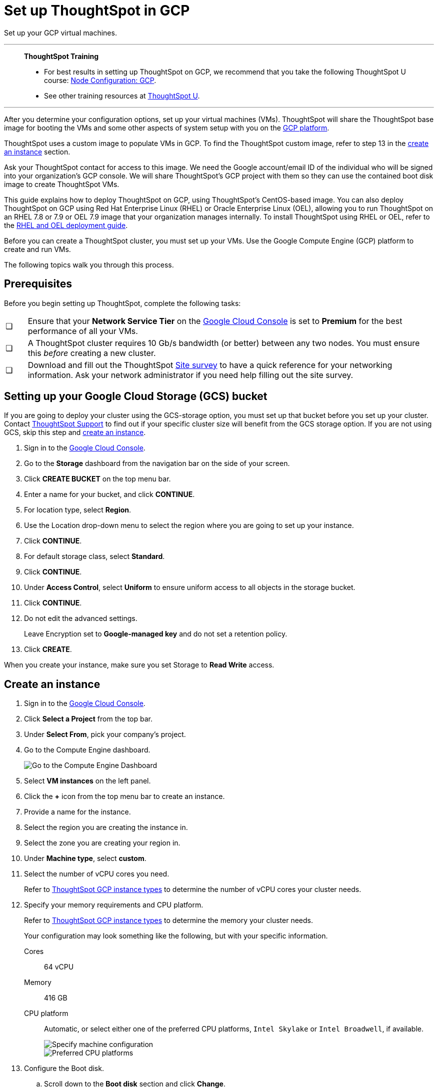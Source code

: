 = Set up ThoughtSpot in GCP
:last_updated: 8/6/2021
:linkattrs:
:experimental:

Set up your GCP virtual machines.


'''
> **ThoughtSpot Training**
>
> * For best results in setting up ThoughtSpot on GCP, we recommend that you take the following ThoughtSpot U course: https://training.thoughtspot.com/node-network-configuration/430736[Node Configuration: GCP^].
> * See other training resources at https://training.thoughtspot.com/[ThoughtSpot U^].

'''

After you determine your configuration options, set up your virtual machines (VMs).
ThoughtSpot will share the ThoughtSpot base image for booting the VMs and some other aspects of system setup with you on the https://console.cloud.google.com[GCP platform^].

ThoughtSpot uses a custom image to populate VMs in GCP.
To find the ThoughtSpot custom image, refer to step 13 in the xref:instance-create[create an instance] section.

Ask your ThoughtSpot contact for access to this image.
We need the Google account/email ID of the individual who will be signed into your organization's GCP console.
We will share ThoughtSpot's GCP project with them so they can use the contained boot disk image to create ThoughtSpot VMs.

This guide explains how to deploy ThoughtSpot on GCP, using ThoughtSpot's CentOS-based image.
You can also deploy ThoughtSpot on GCP using Red Hat Enterprise Linux (RHEL) or Oracle Enterprise Linux (OEL), allowing you to run ThoughtSpot on an RHEL 7.8 or 7.9 or OEL 7.9 image that your organization manages internally.
To install ThoughtSpot using RHEL or OEL, refer to the xref:rhel.adoc[RHEL and OEL deployment guide].

Before you can create a ThoughtSpot cluster, you must set up your VMs.
Use the Google Compute Engine (GCP) platform to create and run VMs.

The following topics walk you through this process.

== Prerequisites

Before you begin setting up ThoughtSpot, complete the following tasks:

[cols="5,~",grid=none,frame=none]
|===
| &#10063; | Ensure that your *Network Service Tier* on the https://console.cloud.google.com/[Google Cloud Console^] is set to *Premium* for the best performance of all your VMs.
| &#10063; | A ThoughtSpot cluster requires 10 Gb/s bandwidth (or better) between any two nodes. You must ensure this _before_ creating a new cluster.
| &#10063; | Download and fill out the ThoughtSpot link:{attachmentsdir}/site-survey.pdf[Site survey^] to have a quick reference for your networking information. Ask your network administrator if you need help filling out the site survey.
|===

[#bucket-setup]
== Setting up your Google Cloud Storage (GCS) bucket

If you are going to deploy your cluster using the GCS-storage option, you must set up that bucket before you set up your cluster.
Contact xref:support-contact.adoc[ThoughtSpot Support] to find out if your specific cluster size will benefit from the GCS storage option.
If you are not using GCS, skip this step and <<instance-create,create an instance>>.

. Sign in to the https://console.cloud.google.com/[Google Cloud Console^].
. Go to the *Storage* dashboard from the navigation bar on the side of your screen.
. Click *CREATE BUCKET* on the top menu bar.
. Enter a name for your bucket, and click *CONTINUE*.
. For location type, select *Region*.
. Use the Location drop-down menu to select the region where you are going to set up your instance.
. Click *CONTINUE*.
. For default storage class, select *Standard*.
. Click *CONTINUE*.
. Under *Access Control*, select *Uniform* to ensure uniform access to all objects in the storage bucket.
. Click *CONTINUE*.
. Do not edit the advanced settings.
+
Leave Encryption set to *Google-managed key* and do not set a retention policy.
. Click *CREATE*.

When you create your instance, make sure you set Storage to *Read Write* access.

[#instance-create]
== Create an instance

. Sign in to the https://console.cloud.google.com/[Google Cloud Console].
. Click *Select a Project* from the top bar.
. Under *Select From*, pick your company's project.
. Go to the Compute Engine dashboard.
+
image::gcp-computeenginedash.png[Go to the Compute Engine Dashboard]

. Select *VM instances* on the left panel.
. Click the *+* icon from the top menu bar to create an instance.
. Provide a name for the instance.
. Select the region you are creating the instance in.
. Select the zone you are creating your region in.
. Under *Machine type*, select *custom*.
. Select the number of vCPU cores you need.
+
Refer to xref:gcp-configuration-options.adoc[ThoughtSpot GCP instance types] to determine the number of vCPU cores your cluster needs.
. Specify your memory requirements and CPU platform.
+
Refer to xref:gcp-configuration-options.adoc[ThoughtSpot GCP instance types] to determine the memory your cluster needs.
+
Your configuration may look something like the following, but with your specific information.
+
Cores:: 64 vCPU
Memory:: 416 GB
CPU platform:: Automatic, or select either one of the preferred CPU platforms, `Intel Skylake` or `Intel Broadwell`, if available.
+
image::gcp-machineconfig.png[Specify machine configuration]
+
image::gcp-3-preferred-CPUs.png[Preferred CPU platforms]

. Configure the Boot disk.
.. Scroll down to the *Boot disk* section and click *Change*.
+
image::gcp-4-change-boot-disk.png[Change boot disk]
.. Click *Custom Images* from the options under *Boot disk*.
.. Select *ThoughtSpot-images* under *Show images from*.
.. Select one of the ThoughtSpot base images.
+
Under the name of the image, you can see when it was created. ThoughtSpot should have directly sent you an image to use. If so, use that image.
+
image::gcp-selecttsimage.png[Select the latest ThoughtSpot image]
+
The image you should use depend on your release number.
+
Release Number 7.1:: thoughtspot-image-20210402-71f6832a800-prod

ThoughtSpot updates the base images with patches and enhancements. If more than one image is available, select the latest one by looking at the dates of creation. Each image works; however, we recommend using the latest image because it typically contains the most recent security and maintenance patches. xref:support-contact.adoc[Contact ThoughtSpot Support] if you are unsure which image to use.

.. Configure the boot disk as follows:
+
Image::
 ThoughtSpot
Boot disk type::
  SSD
Size (GB):: 250

.. Click *Select* to save the boot disk configuration.

. Back on the main configuration page, click to expand the advanced configuration options (*Management, security, disks, networking, sole tenancy*).
+
image::gcp-6-save-boot-disk-expand-mgmt.png[Advanced configuration options]

. Attach two 1 TB SSD drives for data storage.
Refer to xref:gcp-configuration-options.adoc#vms-with-persistent-disk-only-storage-in-memory[SSD-only persistent storage].
If you are using GCS, attach only 1 SSD drive, with 500 GB instead of 1 TB.
Refer to xref:gcp-configuration-options.adoc#vms-with-persistent-disk-and-google-cloud-storage-in-memory[GCS and SSD persistent storage].

.. Click the *Disks* tab, and click *Add new disk*.
+
image::gcp-7-advanced-disk-config.png[Add new disk]
+
Unselect the *Deletion rule*, to prevent potential loss of data if your instance is deleted accidentally.

.. Configure the following settings for each disk.
Refer to xref:gcp-configuration-options.adoc#vms-with-persistent-disk-and-google-cloud-storage-in-memory[ThoughtSpot GCP instance types] to determine the size in GB when you have GCS.
Ensure the disks have read/write access.
+
Type:: SSD persistent disk
Source type:: Blank disk
Size (GB):: 1024
Deletion rule:: select *keep disk*, to prevent potential loss of data if your instance is deleted accidentally
+
image::gcp-8-advanced-blank-disk-config.png[Configure your disk]

. (For use with GCS only) In the Identity and API access section, make sure Service account is set to *Compute Engine default service account*.
Under Access scopes, select *Set access for each API*.
. (For use with GCS only) After you click *Set access for each API*, scroll down to the *Storage* dropdown menu in the Identity and API access section.
Set it to one of the following options:
 ** To use Google Cloud Storage (GCS) as persistent storage for your instance, select *Read Write*.
 ** To only use GCS to load data into ThoughtSpot, select *Read Only*.
. Under *Networking*, customize the network settings as needed.
Use your default VPC settings, if you know them.
Ask your network administrator if you do not know your default VPC settings.
+
Update the network interface with your specific information or create a new one.
+
image::gcp-setnetworkinterface.png[Set your network interface]
+
[cols="5,~",grid=none,frame=none]
|===
| 1. |Add an existing VPC network, or create a new one by clicking *VPC network* from the main menu.
Ensure that this network has a *firewall rule* attached, with the minimum ports required for ThoughtSpot operation open.
Refer to the <<port-requirements,minimum port requirements>>.
See Google's https://cloud.google.com/vpc/docs/using-firewalls[using firewalls] and https://cloud.google.com/vpc/docs/using-vpc[using VPCs] documentation for assistance creating a firewall rule and a VPC network.

| 2. | Set the external IP as either ephemeral or static, depending on your preference.

| 3. |Ensure that *network service tier* is set to *premium*.
|===

. Repeat these steps to create the necessary number of VMs for your cluster.

[#port-requirements]
=== Minimum required ports

Open the following ports between the User/ETL server and ThoughtSpot nodes.
This ensures that the ThoughtSpot processes do not get blocked.
Refer to xref:ports.adoc#required-ports-for-cluster-communication[Network ports] for more information on what ports to open for intracluster operation, so that your clusters can communicate.

The minimum ports needed are:

Port:: 22
  [horizontal]
  Protocol;; SSH
  Service;; Secure Shell access

Port:: 443
  [horizontal]
  Protocol;; HTTPS
  Service;; Secure Web access

Port:: 12345
  [horizontal]
  Protocol;; TCP
  Service;; ODBC and JDBC drivers access


== Prepare the VMs

Before you can install your ThoughtSpot cluster, an administrator must log in to each VM through SSH as user "admin", and complete the following preparation steps:

. Open a terminal application on your machine and ssh into one of your VMs.
+
[source,bash]
----
ssh admin@<VM-IP>
----

. Run `sudo /usr/local/scaligent/bin/prepare_disks.sh`.
+
[source,bash]
----
$ sudo /usr/local/scaligent/bin/prepare_disks.sh
----

. Configure the VM based on the site-survey.
. Repeat this process for each of your VMs.

== Install cluster

To install your ThoughtSpot cluster, complete the installation process outlined in xref:gcp-installing.adoc[Installing ThoughtSpot in GCP].

'''
> **Related information**
>
> * https://cloud.google.com/compute/docs/disks/gcs-buckets[Connecting to Google Cloud Storage buckets]
> * xref:tsload-import-csv.adoc#loading-data-from-a-gcp-gcs-bucket[Loading data from a GCP GCS bucket]
